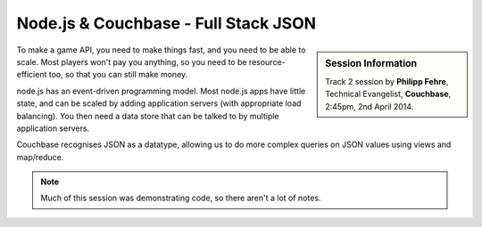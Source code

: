 Node.js & Couchbase - Full Stack JSON
=====================================

.. sidebar:: Session Information

    Track 2 session by **Philipp Fehre**, Technical Evangelist,
    **Couchbase**, 2:45pm, 2nd April 2014.

To make a game API, you need to make things fast, and you need to be
able to scale. Most players won't pay you anything, so you need to be
resource-efficient too, so that you can still make money.

node.js has an event-driven programming model. Most node.js apps have
little state, and can be scaled by adding application servers (with
appropriate load balancing). You then need a data store that can be
talked to by multiple application servers.

Couchbase recognises JSON as a datatype, allowing us to do more
complex queries on JSON values using views and map/reduce.


.. note::

   Much of this session was demonstrating code, so there aren't a lot
   of notes.

